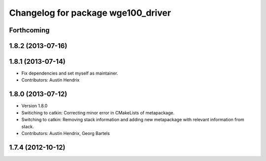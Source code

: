 ^^^^^^^^^^^^^^^^^^^^^^^^^^^^^^^^^^^
Changelog for package wge100_driver
^^^^^^^^^^^^^^^^^^^^^^^^^^^^^^^^^^^

Forthcoming
-----------

1.8.2 (2013-07-16)
------------------

1.8.1 (2013-07-14)
------------------
* Fix dependencies and set myself as maintainer.
* Contributors: Austin Hendrix

1.8.0 (2013-07-12)
------------------
* Version 1.8.0
* Switiching to catkin: Correcting minor error in CMakeLists of metapackage.
* Switching to catkin: Removing stack information and adding new metapackage with relevant information from stack.
* Contributors: Austin Hendrix, Georg Bartels

1.7.4 (2012-10-12)
------------------
